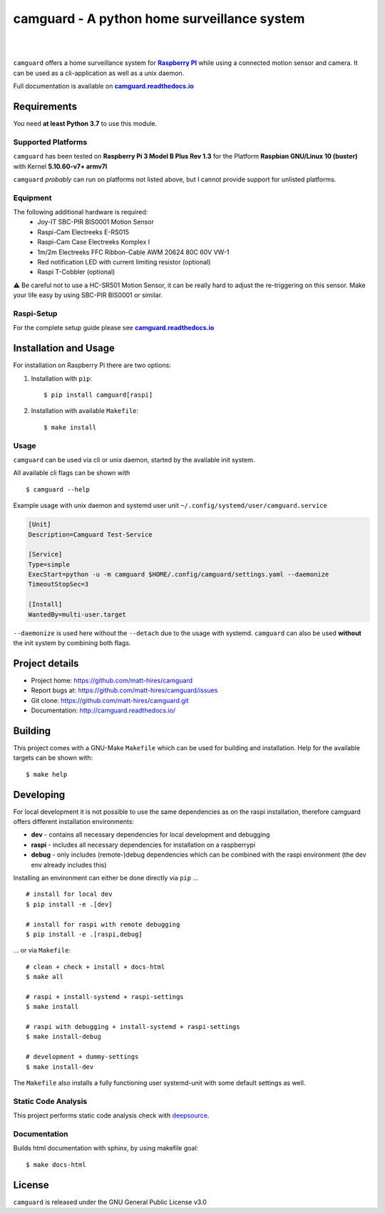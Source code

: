 ===============================================
camguard - A python home surveillance system
===============================================

| |github license| |_| |PyPI Python| |_| |Deepsource Resolved Issues| |_| |Deepsource Active Issues|
| |Travis CI| |_| |RTD|

.. blank
.. |_| unicode:: 0xA0 

.. |github license| image:: https://img.shields.io/github/license/matt-hires/camguard?logo=Open%20Source%20Initiative&logoColor=0F0 
    :target: https://github.com/matt-hires/camguard/blob/main/LICENSE
    :alt: Project License on GitHub
.. |PyPI Python| image:: https://img.shields.io/pypi/pyversions/camguard?logo=python&logoColor=yellow
    :target: https://pypi.org/project/camguard 
    :alt: PyPI Package
.. |Deepsource Resolved Issues| image:: https://deepsource.io/gh/matt-hires/camguard.svg/?label=resolved+issues&show_trend=true&token=LXkH6P36GjNCig8w940UG5Q4
  :target: https://deepsource.io/gh/matt-hires/camguard/?ref=repository-badge
  :alt: Deepsource Resolved Issues
.. |Deepsource Active Issues| image:: https://deepsource.io/gh/matt-hires/camguard.svg/?label=active+issues&show_trend=true&token=LXkH6P36GjNCig8w940UG5Q4
  :target: https://deepsource.io/gh/matt-hires/camguard/?ref=repository-badge
  :alt: Deepsource Active Issues
.. |Travis CI| image:: https://img.shields.io/travis/com/matt-hires/camguard?logo=travis 
    :target: https://app.travis-ci.com/matt-hires/camguard
    :alt: Travis CI
.. |RTD| image:: https://img.shields.io/readthedocs/camguard?logo=readthedocs&logoColor=%238CA1AF
    :target: https://camguard.readthedocs.io/en/latest/?badge=latest
    :alt: Documentation Status

``camguard`` offers a home surveillance system for |raspi|_ while using a connected motion sensor and camera. It can be used as a cli-application as well as a unix daemon.

Full documentation is available on |camguard rtd|_

Requirements
============
You need **at least Python 3.7** to use this module.

Supported Platforms
-------------------
``camguard`` has been tested on **Raspberry Pi 3 Model B Plus Rev 1.3** for the Platform **Raspbian GNU/Linux 10 (buster)** with Kernel **5.10.60-v7+ armv7l**

``camguard`` *probably* can run on platforms not listed above,
but I cannot provide support for unlisted platforms.

Equipment
---------
The following additional hardware is required:
    - Joy-IT SBC-PIR BIS0001 Motion Sensor
    - Raspi-Cam Electreeks E-RS015
    - Raspi-Cam Case Electreeks Komplex I
    - 1m/2m Electreeks FFC Ribbon-Cable AWM 20624 80C 60V VW-1
    - Red notification LED with current limiting resistor (optional)
    - Raspi T-Cobbler (optional)
  
⚠️ Be careful not to use a HC-SR501 Motion Sensor, it can be really hard to adjust the re-triggering on this sensor. Make your life easy by using SBC-PIR BIS0001 or similar.

Raspi-Setup
-----------
For the complete setup guide please see |camguard rtd|_

Installation and Usage
======================

For installation on Raspberry Pi there are two options:

1. Installation with ``pip``::

    $ pip install camguard[raspi]

2. Installation with available ``Makefile``::

    $ make install

Usage
-----
``camguard`` can be used via cli or unix daemon, started by the available init system. 

All available cli flags can be shown with ::

    $ camguard --help

Example usage with unix daemon and systemd user unit ``~/.config/systemd/user/camguard.service``
    
.. code-block:: cfg

    [Unit]
    Description=Camguard Test-Service

    [Service]
    Type=simple
    ExecStart=python -u -m camguard $HOME/.config/camguard/settings.yaml --daemonize
    TimeoutStopSec=3

    [Install]
    WantedBy=multi-user.target

``--daemonize`` is used here without the ``--detach`` due to the usage with systemd. ``camguard`` can also be used **without** the init system by combining both flags.

Project details
===============

* Project home: https://github.com/matt-hires/camguard
* Report bugs at:  https://github.com/matt-hires/camguard/issues
* Git clone: https://github.com/matt-hires/camguard.git
* Documentation: http://camguard.readthedocs.io/

Building
========

This project comes with a GNU-Make ``Makefile`` which can be used for building and installation. Help for the available targets can be shown with::

    $ make help

Developing
==========

For local development it is not possible to use the same dependencies as on the raspi installation, therefore camguard offers different installation environments:

- **dev** - contains all necessary dependencies for local development and debugging
- **raspi** - includes all necessary dependencies for installation on a raspberrypi
- **debug** - only includes (remote-)debug dependencies which can be combined with the raspi environment (the dev env already includes this)

Installing an environment can either be done directly via ``pip`` \.\.\. ::

    # install for local dev
    $ pip install -e .[dev]

    # install for raspi with remote debugging
    $ pip install -e .[raspi,debug]

\.\.\. or via ``Makefile``::

    # clean + check + install + docs-html
    $ make all

    # raspi + install-systemd + raspi-settings 
    $ make install
    
    # raspi with debugging + install-systemd + raspi-settings
    $ make install-debug

    # development + dummy-settings
    $ make install-dev

The ``Makefile`` also installs a fully functioning user systemd-unit with some default settings as well.

Static Code Analysis
--------------------

This project performs static code analysis check with |deepsource|_.

.. _deepsource: https://deepsource.io/gh/matt-hires/camguard/
.. |deepsource| replace:: deepsource


Documentation
-------------

Builds html documentation with sphinx, by using makefile goal::

    $ make docs-html

License
=======

``camguard`` is released under the GNU General Public License v3.0

.. _`raspi`: https://www.raspberrypi.org/
.. |raspi| replace:: **Raspberry PI** 
.. _`camguard rtd`: https://camguard.readthedocs.io
.. |camguard rtd| replace:: **camguard.readthedocs.io**
